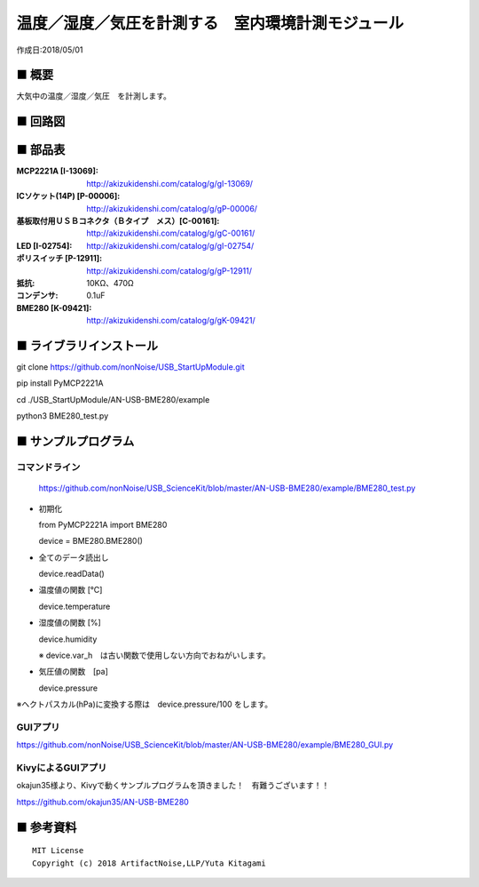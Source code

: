 ========================================================================
温度／湿度／気圧を計測する　室内環境計測モジュール
========================================================================

作成日:2018/05/01

■ 概要
------------------------------------------------------------------------

大気中の温度／湿度／気圧　を計測します。

.. image:: ./img/取説.png


■ 回路図
------------------------------------------------------------------------

.. image:: ./eagle/BME280.PNG
    :width: 480px

■ 部品表
------------------------------------------------------------------------

:MCP2221A [I-13069]: http://akizukidenshi.com/catalog/g/gI-13069/
:ICソケット(14P) [P-00006]: http://akizukidenshi.com/catalog/g/gP-00006/
:基板取付用ＵＳＢコネクタ（Ｂタイプ　メス）[C-00161]: http://akizukidenshi.com/catalog/g/gC-00161/
:LED [I-02754]: http://akizukidenshi.com/catalog/g/gI-02754/
:ポリスイッチ [P-12911]: http://akizukidenshi.com/catalog/g/gP-12911/
:抵抗: 10KΩ、470Ω
:コンデンサ: 0.1uF
:BME280 [K-09421]: http://akizukidenshi.com/catalog/g/gK-09421/

■ ライブラリインストール
------------------------------------------------------------------------

git clone https://github.com/nonNoise/USB_StartUpModule.git

pip install PyMCP2221A

cd ./USB_StartUpModule/AN-USB-BME280/example

python3 BME280_test.py

■ サンプルプログラム
------------------------------------------------------------------------

コマンドライン
^^^^^^^^^^^^^^^^^^^^^^^^^^^^^^^^^^^^^^^^^^^^^^^^^^^^^^^^^^^^^^^^^^^^^^^^

    https://github.com/nonNoise/USB_ScienceKit/blob/master/AN-USB-BME280/example/BME280_test.py

-   初期化
    
    from PyMCP2221A import BME280
    
    device = BME280.BME280()

-   全てのデータ読出し

    device.readData()

-   温度値の関数 [℃]

    device.temperature

-   湿度値の関数 [%]

    device.humidity

    ※ device.var_h　は古い関数で使用しない方向でおねがいします。 

-   気圧値の関数　[pa]

    device.pressure

※ヘクトパスカル(hPa)に変換する際は　device.pressure/100 をします。

GUIアプリ
^^^^^^^^^^^^^^^^^^^^^^^^^^^^^^^^^^^^^^^^^^^^^^^^^^^^^^^^^^^^^^^^^^^^^^^^


.. image:: ./img/GUI_sample.jpg
    :width: 480px


https://github.com/nonNoise/USB_ScienceKit/blob/master/AN-USB-BME280/example/BME280_GUI.py


KivyによるGUIアプリ
^^^^^^^^^^^^^^^^^^^^^^^^^^^^^^^^^^^^^^^^^^^^^^^^^^^^^^^^^^^^^^^^^^^^^^^^
okajun35様より、Kivyで動くサンプルプログラムを頂きました！　有難うございます！！

https://github.com/okajun35/AN-USB-BME280

.. raw:: html

    <blockquote class="twitter-video" data-lang="ja"><p lang="ja" dir="ltr">技術書典４で買った<a href="https://twitter.com/nonNoise?ref_src=twsrc%5Etfw">@nonNoise</a>の温度センサー。これはすごい！！<br>ドライバーのインストールも簡単でなによりPythonで値が取得できる。<br>ラズパイよりも全然簡単なのでおすすめ。<a href="https://twitter.com/hashtag/%E6%8A%80%E8%A1%93%E6%9B%B8%E5%85%B8?src=hash&amp;ref_src=twsrc%5Etfw">#技術書典</a>　<a href="https://twitter.com/hashtag/%E6%8A%80%E8%A1%93%E6%9B%B8%E5%85%B84?src=hash&amp;ref_src=twsrc%5Etfw">#技術書典4</a> <a href="https://t.co/A5dq0sgeG1">pic.twitter.com/A5dq0sgeG1</a></p>&mdash; okazaki jun (@dario_okazaki) <a href="https://twitter.com/dario_okazaki/status/988445093907415041?ref_src=twsrc%5Etfw">2018年4月23日</a></blockquote>
    <script async src="https://platform.twitter.com/widgets.js" charset="utf-8"></script>



■ 参考資料
------------------------------------------------------------------------


::
    
    MIT License
    Copyright (c) 2018 ArtifactNoise,LLP/Yuta Kitagami   
